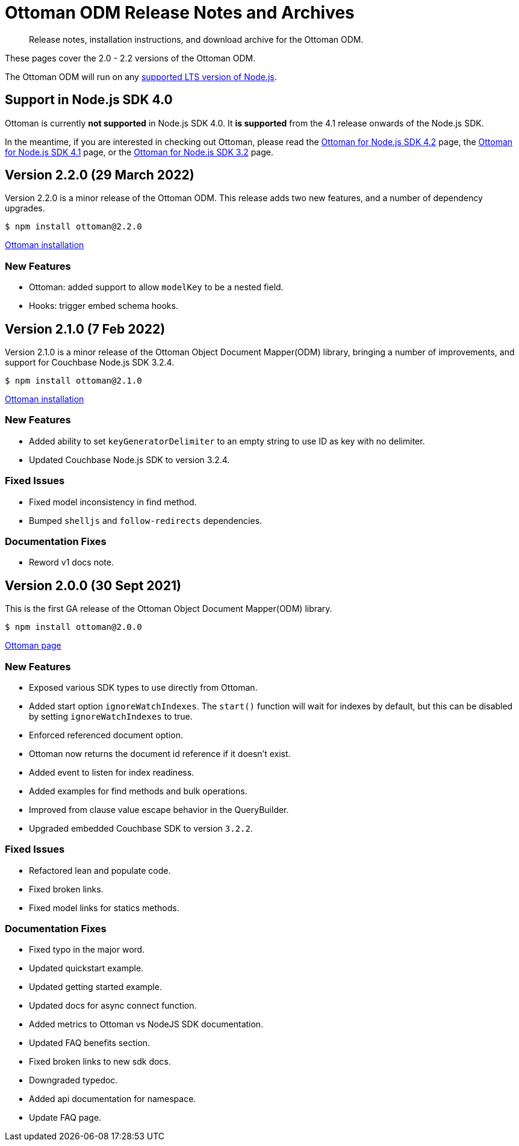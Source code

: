 = Ottoman ODM Release Notes and Archives
:description: Release notes, installation instructions, and download archive for the Ottoman ODM.
:navtitle: Release Notes
:page-topic-type: project-doc

[abstract]
{description}

These pages cover the 2.0 - 2.2 versions of the Ottoman ODM. 

The Ottoman ODM will run on any https://github.com/nodejs/Release[supported LTS version of Node.js].



== Support in Node.js SDK 4.0

Ottoman is currently *not supported* in Node.js SDK 4.0.
It *is supported* from the 4.1 release onwards of the Node.js SDK.

In the meantime, if you are interested in checking out Ottoman, 
please read the
xref:4.2@nodejs-sdk:hello-world:start-using-ottoman.adoc[Ottoman for Node.js SDK 4.2] page, the
xref:4.1@nodejs-sdk:hello-world:start-using-ottoman.adoc[Ottoman for Node.js SDK 4.1] page, or the
xref:3.2@nodejs-sdk:hello-world:start-using-ottoman.adoc[Ottoman for Node.js SDK 3.2] page.

== Version 2.2.0 (29 March 2022)

Version 2.2.0 is a minor release of the Ottoman ODM. 
This release adds two new features, and a number of dependency upgrades.

[source,console]
----
$ npm install ottoman@2.2.0
----

https://ottomanjs.com/#installation[Ottoman installation]

=== New Features

* Ottoman: added support to allow `modelKey` to be a nested field.

* Hooks: trigger embed schema hooks.


== Version 2.1.0 (7 Feb 2022)

Version 2.1.0 is a minor release of the Ottoman Object Document Mapper(ODM) library, bringing a number of improvements, and support for Couchbase Node.js SDK 3.2.4.

[source,console]
----
$ npm install ottoman@2.1.0
----

https://ottomanjs.com/#installation[Ottoman installation]

=== New Features

* Added ability to set `keyGeneratorDelimiter` to an empty string to use ID as key with no delimiter.

* Updated Couchbase Node.js SDK to version 3.2.4.

=== Fixed Issues

* Fixed model inconsistency in find method.

* Bumped `shelljs` and `follow-redirects` dependencies.

=== Documentation Fixes

* Reword v1 docs note.


== Version 2.0.0 (30 Sept 2021)

This is the first GA release of the Ottoman Object Document Mapper(ODM) library.

[source,console]
----
$ npm install ottoman@2.0.0
----

https://ottomanjs.com/#installation[Ottoman page]

=== New Features

* Exposed various SDK types to use directly from Ottoman.

* Added start option `ignoreWatchIndexes`. The `start()` function will wait for indexes by default, but this can be disabled by setting `ignoreWatchIndexes` to true.

* Enforced referenced document option.

* Ottoman now returns the document id reference if it doesn't exist.

* Added event to listen for index readiness.

* Added examples for find methods and bulk operations.

* Improved from clause value escape behavior in the QueryBuilder.

* Upgraded embedded Couchbase SDK to version `3.2.2`.

=== Fixed Issues

* Refactored lean and populate code.

* Fixed broken links.

* Fixed model links for statics methods.

=== Documentation Fixes

* Fixed typo in the major word.

* Updated quickstart example.

* Updated getting started example.

* Updated docs for async connect function.

* Added metrics to Ottoman vs NodeJS SDK documentation.

* Updated FAQ benefits section.

* Fixed broken links to new sdk docs.

* Downgraded typedoc.

* Added api documentation for namespace.

* Update FAQ page.
